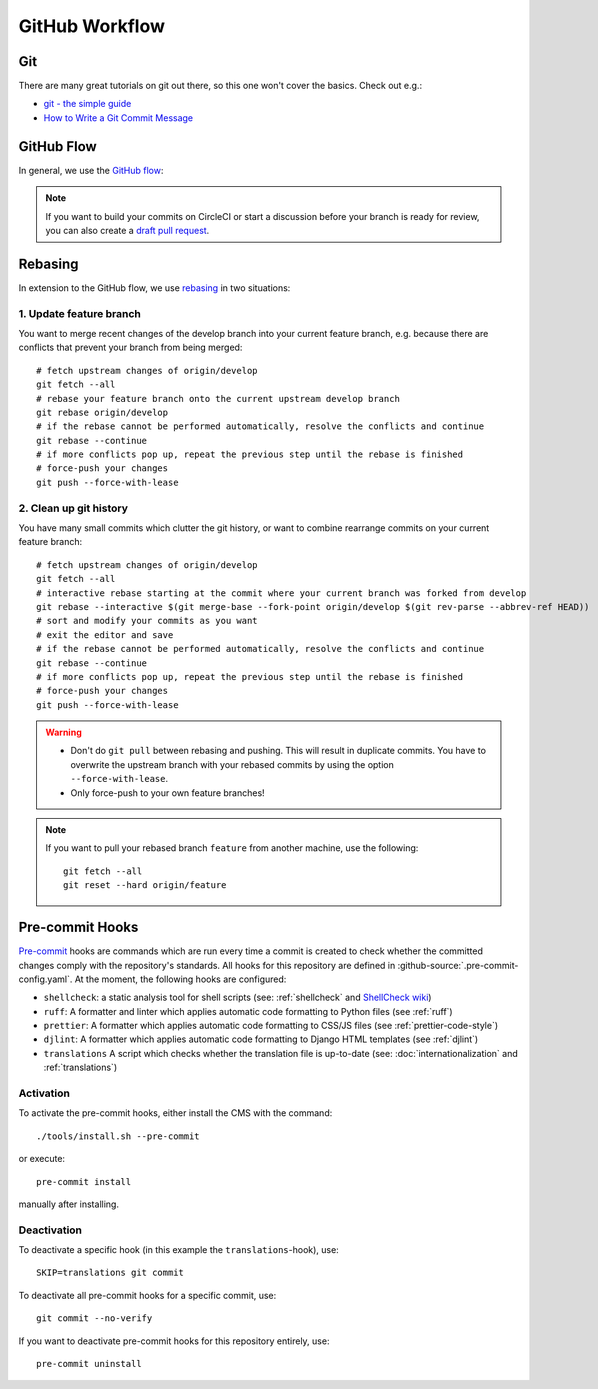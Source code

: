 ***************
GitHub Workflow
***************


Git
===

There are many great tutorials on git out there, so this one won't cover the basics.
Check out e.g.:

* `git - the simple guide <https://rogerdudler.github.io/git-guide/>`_
* `How to Write a Git Commit Message <https://chris.beams.io/posts/git-commit/>`_


GitHub Flow
===========

In general, we use the `GitHub flow <https://guides.github.com/introduction/flow/>`_:

.. image:: images/github-flow.png
   :alt: GitHub flow diagram

.. Note::

    If you want to build your commits on CircleCI or start a discussion before your branch is ready for review, you can also create a `draft pull request <https://github.blog/2019-02-14-introducing-draft-pull-requests/>`_.


Rebasing
========

In extension to the GitHub flow, we use `rebasing <https://git-scm.com/book/en/v2/Git-Branching-Rebasing>`_ in two situations:


1. Update feature branch
------------------------

.. highlight:: bash

You want to merge recent changes of the develop branch into your current feature branch, e.g. because there are conflicts that prevent your branch from being merged::

    # fetch upstream changes of origin/develop
    git fetch --all
    # rebase your feature branch onto the current upstream develop branch
    git rebase origin/develop
    # if the rebase cannot be performed automatically, resolve the conflicts and continue
    git rebase --continue
    # if more conflicts pop up, repeat the previous step until the rebase is finished
    # force-push your changes
    git push --force-with-lease


2. Clean up git history
-----------------------

You have many small commits which clutter the git history, or want to combine rearrange commits on your current feature branch::

    # fetch upstream changes of origin/develop
    git fetch --all
    # interactive rebase starting at the commit where your current branch was forked from develop
    git rebase --interactive $(git merge-base --fork-point origin/develop $(git rev-parse --abbrev-ref HEAD))
    # sort and modify your commits as you want
    # exit the editor and save
    # if the rebase cannot be performed automatically, resolve the conflicts and continue
    git rebase --continue
    # if more conflicts pop up, repeat the previous step until the rebase is finished
    # force-push your changes
    git push --force-with-lease


.. Warning::

    * Don't do ``git pull`` between rebasing and pushing.
      This will result in duplicate commits.
      You have to overwrite the upstream branch with your rebased commits by using the option ``--force-with-lease``.
    * Only force-push to your own feature branches!

.. Note::

    If you want to pull your rebased branch ``feature`` from another machine, use the following::

        git fetch --all
        git reset --hard origin/feature


.. _pre-commit-hooks:

Pre-commit Hooks
================

`Pre-commit <https://pre-commit.com/>`_ hooks are commands which are run every time a commit is created to check whether the committed changes comply
with the repository's standards.
All hooks for this repository are defined in :github-source:`.pre-commit-config.yaml`.
At the moment, the following hooks are configured:

* ``shellcheck``: a static analysis tool for shell scripts  (see: :ref:`shellcheck` and `ShellCheck wiki <https://github.com/koalaman/shellcheck/wiki>`_)
* ``ruff``: A formatter and linter which applies automatic code formatting to Python files (see :ref:`ruff`)
* ``prettier``: A formatter which applies automatic code formatting to CSS/JS files (see :ref:`prettier-code-style`)
* ``djlint``: A formatter which applies automatic code formatting to Django HTML templates (see :ref:`djlint`)
* ``translations`` A script which checks whether the translation file is up-to-date (see: :doc:`internationalization` and :ref:`translations`)


Activation
----------

To activate the pre-commit hooks, either install the CMS with the command::

    ./tools/install.sh --pre-commit

or execute::

    pre-commit install

manually after installing.


Deactivation
------------

To deactivate a specific hook (in this example the ``translations``-hook), use::

    SKIP=translations git commit

To deactivate all pre-commit hooks for a specific commit, use::

    git commit --no-verify

If you want to deactivate pre-commit hooks for this repository entirely, use::

    pre-commit uninstall
